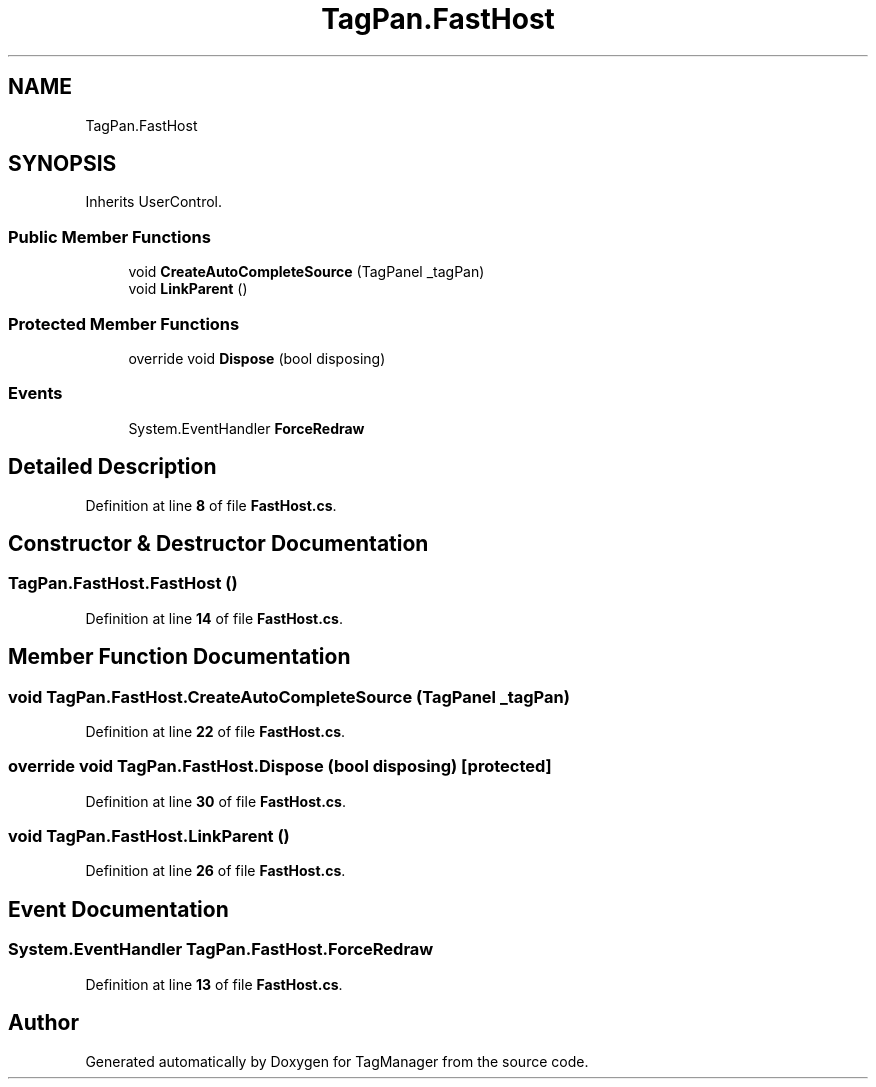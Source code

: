 .TH "TagPan.FastHost" 3TagManager" \" -*- nroff -*-
.ad l
.nh
.SH NAME
TagPan.FastHost
.SH SYNOPSIS
.br
.PP
.PP
Inherits UserControl\&.
.SS "Public Member Functions"

.in +1c
.ti -1c
.RI "void \fBCreateAutoCompleteSource\fP (TagPanel _tagPan)"
.br
.ti -1c
.RI "void \fBLinkParent\fP ()"
.br
.in -1c
.SS "Protected Member Functions"

.in +1c
.ti -1c
.RI "override void \fBDispose\fP (bool disposing)"
.br
.in -1c
.SS "Events"

.in +1c
.ti -1c
.RI "System\&.EventHandler \fBForceRedraw\fP"
.br
.in -1c
.SH "Detailed Description"
.PP 
Definition at line \fB8\fP of file \fBFastHost\&.cs\fP\&.
.SH "Constructor & Destructor Documentation"
.PP 
.SS "TagPan\&.FastHost\&.FastHost ()"

.PP
Definition at line \fB14\fP of file \fBFastHost\&.cs\fP\&.
.SH "Member Function Documentation"
.PP 
.SS "void TagPan\&.FastHost\&.CreateAutoCompleteSource (TagPanel _tagPan)"

.PP
Definition at line \fB22\fP of file \fBFastHost\&.cs\fP\&.
.SS "override void TagPan\&.FastHost\&.Dispose (bool disposing)\fC [protected]\fP"

.PP
Definition at line \fB30\fP of file \fBFastHost\&.cs\fP\&.
.SS "void TagPan\&.FastHost\&.LinkParent ()"

.PP
Definition at line \fB26\fP of file \fBFastHost\&.cs\fP\&.
.SH "Event Documentation"
.PP 
.SS "System\&.EventHandler TagPan\&.FastHost\&.ForceRedraw"

.PP
Definition at line \fB13\fP of file \fBFastHost\&.cs\fP\&.

.SH "Author"
.PP 
Generated automatically by Doxygen for TagManager from the source code\&.
